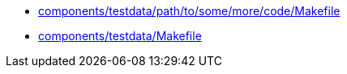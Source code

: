 * xref:AUTO-GENERATED:components/testdata/path/to/some/more/code/Makefile.adoc[components/testdata/path/to/some/more/code/Makefile]
* xref:AUTO-GENERATED:components/testdata/Makefile.adoc[components/testdata/Makefile]
